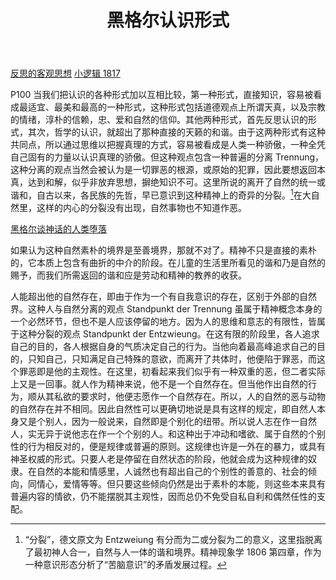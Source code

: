#+TITLE:     黑格尔认识形式
#+OPTIONS: toc:nil num:nil
#+HTML_HEAD: <link rel="stylesheet" type="text/css" href="./emacs.css" />

[[./hg1-y2.反思的客观思想.org][反思的客观思想]]
[[./hg1.小逻辑-1817.org][小逻辑 1817]]

P100 当我们把认识的各种形式加以互相比较，第一种形式，直接知识，容易被看成最适宜、最美和最高的一种形式，这种形式包括道德观点上所谓天真，以及宗教的情绪，淳朴的信赖，忠、爱和自然的信仰。其他两种形式，首先反思认识的形式，其次，哲学的认识，就超出了那种直接的天籁的和谐。由于这两种形式有这种共同点，所以通过思维以把握真理的方式，容易被看成是人类一种骄傲，一种全凭自己固有的力量以认识真理的骄傲。但这种观点包含一种普遍的分离 Trennung，这种分离的观点当然会被认为是一切罪恶的根源，或原始的犯罪，因此要想返回本真，达到和解，似乎非放弃思想，摒绝知识不可。这里所说的离开了自然的统一或谐和，自古以来，各民族的先哲，早已意识到这种精神上的奇异的分裂。[fn:1]在大自然里，这样的内心的分裂没有出现，自然事物也不知道作恶。

[[./hg1-y2by.黑格尔谈神话的人类堕落.org][黑格尔谈神话的人类堕落]]

如果认为这种自然素朴的境界是至善境界，那就不对了。精神不只是直接的素朴的，它本质上包含有曲折的中介的阶段。在儿童的生活里所看见的谐和乃是自然的赐予，而我们所需返回的谐和应是劳动和精神的教养的收获。

人能超出他的自然存在，即由于作为一个有自我意识的存在，区别于外部的自然界。这种人与自然分离的观点 Standpunkt der Trennung 虽属于精神概念本身的一个必然环节，但也不是人应该停留的地方。因为人的思维和意志的有限性，皆属于这种分裂的观点 Standpunkt der Entzwieung。在这有限的阶段里，各人追求自己的目的，各人根据自身的气质决定自己的行为。当他向着最高峰追求自己的目的，只知自己，只知满足自己特殊的意欲，而离开了共体时，他便陷于罪恶，而这个罪恶即是他的主观性。在这里，初看起来我们似乎有一种双重的恶，但二者实际上又是一回事。就人作为精神来说，他不是一个自然存在。但当他作出自然的行为，顺从其私欲的要求时，他便志愿作一个自然存在。所以，人的自然的恶与动物的自然存在并不相同。因此自然性可以更确切地说是具有这样的规定，即自然人本身又是个别人，因为一般说来，自然即是个别化的纽带。所以说人志在作一自然人，实无异于说他志在作一个个别的人。和这种出于冲动和嗜欲、属于自然的个别性的行为相反对的，便是规律或普遍的原则。这规律也许是一外在的暴力，或具有神圣权威的形式。只要人老是停留在自然状态的阶段，他就会成为这种规律的奴隶。在自然的本能和情感里，人诚然也有超出自己的个别性的善意的、社会的倾向，同情心，爱情等等。但只要这些倾向仍然是出于素朴的本能，则这些本来具有普遍内容的情欲，仍不能摆脱其主观性，因而总仍不免受自私自利和偶然任性的支配。

[fn:1] “分裂”，德文原文为 Entzweiung 有分而为二或分裂为二的意义，这里指脱离了最初神人合一，自然与人一体的谐和境界。精神现象学 1806 第四章，作为一种意识形态分析了“苦脑意识”的矛盾发展过程。
